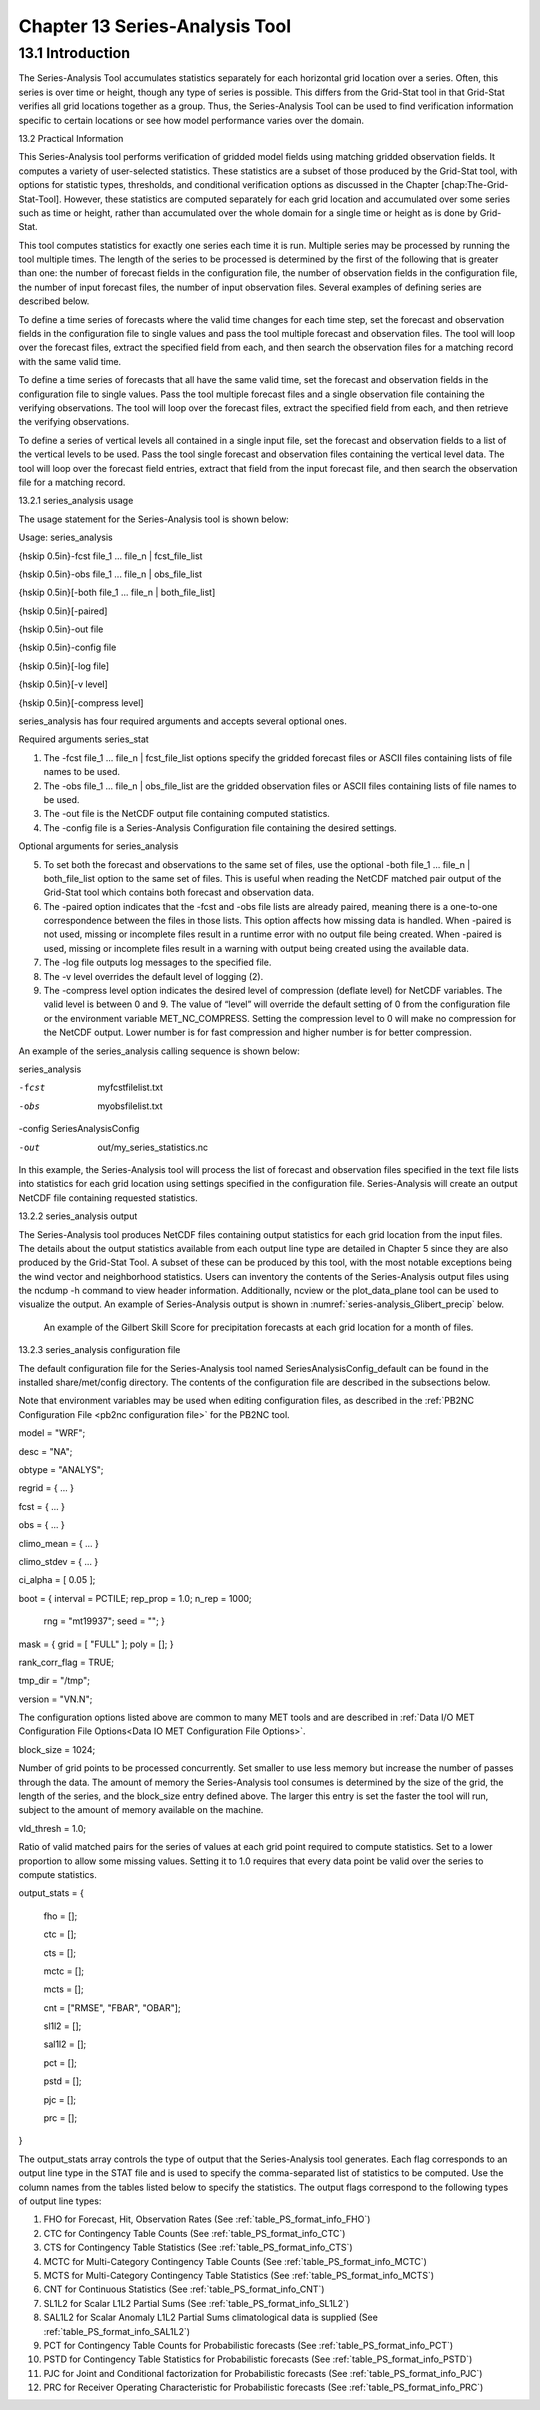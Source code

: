 .. _series-analysis:

Chapter 13 Series-Analysis Tool
===============================

13.1 Introduction
_________________

The Series-Analysis Tool accumulates statistics separately for each horizontal grid location over a series. Often, this series is over time or height, though any type of series is possible. This differs from the Grid-Stat tool in that Grid-Stat verifies all grid locations together as a group. Thus, the Series-Analysis Tool can be used to find verification information specific to certain locations or see how model performance varies over the domain. 

13.2 Practical Information

This Series-Analysis tool performs verification of gridded model fields using matching gridded observation fields. It computes a variety of user-selected statistics. These statistics are a subset of those produced by the Grid-Stat tool, with options for statistic types, thresholds, and conditional verification options as discussed in the Chapter [chap:The-Grid-Stat-Tool]. However, these statistics are computed separately for each grid location and accumulated over some series such as time or height, rather than accumulated over the whole domain for a single time or height as is done by Grid-Stat. 

This tool computes statistics for exactly one series each time it is run. Multiple series may be processed by running the tool multiple times. The length of the series to be processed is determined by the first of the following that is greater than one: the number of forecast fields in the configuration file, the number of observation fields in the configuration file, the number of input forecast files, the number of input observation files. Several examples of defining series are described below.

To define a time series of forecasts where the valid time changes for each time step, set the forecast and observation fields in the configuration file to single values and pass the tool multiple forecast and observation files. The tool will loop over the forecast files, extract the specified field from each, and then search the observation files for a matching record with the same valid time.

To define a time series of forecasts that all have the same valid time, set the forecast and observation fields in the configuration file to single values. Pass the tool multiple forecast files and a single observation file containing the verifying observations. The tool will loop over the forecast files, extract the specified field from each, and then retrieve the verifying observations.

To define a series of vertical levels all contained in a single input file, set the forecast and observation fields to a list of the vertical levels to be used. Pass the tool single forecast and observation files containing the vertical level data. The tool will loop over the forecast field entries, extract that field from the input forecast file, and then search the observation file for a matching record.

13.2.1 series_analysis usage

The usage statement for the Series-Analysis tool is shown below:

Usage: series_analysis

{\hskip 0.5in}-fcst  file_1 ... file_n | fcst_file_list

{\hskip 0.5in}-obs   file_1 ... file_n | obs_file_list

{\hskip 0.5in}[-both file_1 ... file_n | both_file_list]

{\hskip 0.5in}[-paired]

{\hskip 0.5in}-out file

{\hskip 0.5in}-config file

{\hskip 0.5in}[-log file]

{\hskip 0.5in}[-v level]

{\hskip 0.5in}[-compress level]

series_analysis has four required arguments and accepts several optional ones. 

Required arguments series_stat

1. The -fcst file_1 ... file_n | fcst_file_list options specify the gridded forecast files or ASCII files containing lists of file names to be used.

2. The -obs file_1 ... file_n | obs_file_list are the gridded observation files or ASCII files containing lists of file names to be used.

3. The -out file is the NetCDF output file containing computed statistics.

4. The -config file is a Series-Analysis Configuration file containing the desired settings.

Optional arguments for series_analysis

5. To set both the forecast and observations to the same set of files, use the optional -both file_1 ... file_n | both_file_list option to the same set of files. This is useful when reading the NetCDF matched pair output of the Grid-Stat tool which contains both forecast and observation data.

6. The -paired option indicates that the -fcst and -obs file lists are already paired, meaning there is a one-to-one correspondence between the files in those lists. This option affects how missing data is handled. When -paired is not used, missing or incomplete files result in a runtime error with no output file being created. When -paired is used, missing or incomplete files result in a warning with output being created using the available data.

7. The -log file outputs log messages to the specified file.

8. The -v level overrides the default level of logging (2).

9. The -compress level option indicates the desired level of compression (deflate level) for NetCDF variables. The valid level is between 0 and 9. The value of “level” will override the default setting of 0 from the configuration file or the environment variable MET_NC_COMPRESS. Setting the compression level to 0 will make no compression for the NetCDF output. Lower number is for fast compression and higher number is for better compression.

An example of the series_analysis calling sequence is shown below:

series_analysis \

-fcst   myfcstfilelist.txt \

-obs    myobsfilelist.txt \

-config SeriesAnalysisConfig \

-out    out/my_series_statistics.nc

In this example, the Series-Analysis tool will process the list of forecast and observation files specified in the text file lists into statistics for each grid location using settings specified in the configuration file. Series-Analysis will create an output NetCDF file containing requested statistics. 

13.2.2 series_analysis output

The Series-Analysis tool produces NetCDF files containing output statistics for each grid location from the input files. The details about the output statistics available from each output line type are detailed in Chapter 5 since they are also produced by the Grid-Stat Tool. A subset of these can be produced by this tool, with the most notable exceptions being the wind vector and neighborhood statistics. Users can inventory the contents of the Series-Analysis output files using the ncdump -h command to view header information. Additionally, ncview or the plot_data_plane tool can be used to visualize the output. An example of Series-Analysis output is shown in :numref:`series-analysis_Glibert_precip` below. 

.. _series-analysis_Glibert_precip:

.. figure:: figure/series-analysis_Glibert_precip.png

   An example of the Gilbert Skill Score for precipitation forecasts at each grid location for a month of files.

13.2.3 series_analysis configuration file

The default configuration file for the Series-Analysis tool named SeriesAnalysisConfig_default can be found in the installed share/met/config directory. The contents of the configuration file are described in the subsections below.

Note that environment variables may be used when editing configuration files, as described in the :ref:`PB2NC Configuration File <pb2nc configuration file>` for the PB2NC tool.



model          = "WRF";

desc           = "NA";

obtype         = "ANALYS";

regrid         = { ... }

fcst           = { ... }

obs            = { ... }

climo_mean     = { ... }

climo_stdev    = { ... }

ci_alpha       = [ 0.05 ];

boot           = { interval = PCTILE; rep_prop = 1.0; n_rep = 1000;

                   rng = "mt19937"; seed = ""; }

mask           = { grid = [ "FULL" ]; poly = []; }

rank_corr_flag = TRUE;

tmp_dir        = "/tmp";

version        = "VN.N";

The configuration options listed above are common to many MET tools and are described in :ref:`Data I/O MET Configuration File Options<Data IO MET Configuration File Options>`.



block_size = 1024;

Number of grid points to be processed concurrently. Set smaller to use less memory but increase the number of passes through the data. The amount of memory the Series-Analysis tool consumes is determined by the size of the grid, the length of the series, and the block_size entry defined above. The larger this entry is set the faster the tool will run, subject to the amount of memory available on the machine.



vld_thresh = 1.0;

Ratio of valid matched pairs for the series of values at each grid point required to compute statistics. Set to a lower proportion to allow some missing values. Setting it to 1.0 requires that every data point be valid over the series to compute statistics.



output_stats = {

   fho    = [];

   ctc    = [];

   cts    = [];

   mctc   = [];

   mcts   = [];

   cnt    = ["RMSE", "FBAR", "OBAR"];

   sl1l2  = [];

   sal1l2 = [];

   pct    = [];

   pstd   = [];

   pjc    = [];

   prc    = [];

}

The output_stats array controls the type of output that the Series-Analysis tool generates. Each flag corresponds to an output line type in the STAT file and is used to specify the comma-separated list of statistics to be computed. Use the column names from the tables listed below to specify the statistics. The output flags correspond to the following types of output line types:

1. FHO for Forecast, Hit, Observation Rates (See :ref:`table_PS_format_info_FHO`)

2. CTC for Contingency Table Counts (See :ref:`table_PS_format_info_CTC`)

3. CTS for Contingency Table Statistics (See :ref:`table_PS_format_info_CTS`)

4. MCTC for Multi-Category Contingency Table Counts (See :ref:`table_PS_format_info_MCTC`)

5. MCTS for Multi-Category Contingency Table Statistics (See :ref:`table_PS_format_info_MCTS`)

6. CNT for Continuous Statistics (See :ref:`table_PS_format_info_CNT`)

7. SL1L2 for Scalar L1L2 Partial Sums (See :ref:`table_PS_format_info_SL1L2`)

8. SAL1L2 for Scalar Anomaly L1L2 Partial Sums climatological data is supplied (See :ref:`table_PS_format_info_SAL1L2`)

9. PCT for Contingency Table Counts for Probabilistic forecasts (See :ref:`table_PS_format_info_PCT`)

10. PSTD for Contingency Table Statistics for Probabilistic forecasts (See :ref:`table_PS_format_info_PSTD`)

11. PJC for Joint and Conditional factorization for Probabilistic forecasts (See :ref:`table_PS_format_info_PJC`)

12. PRC for Receiver Operating Characteristic for Probabilistic forecasts (See :ref:`table_PS_format_info_PRC`)
